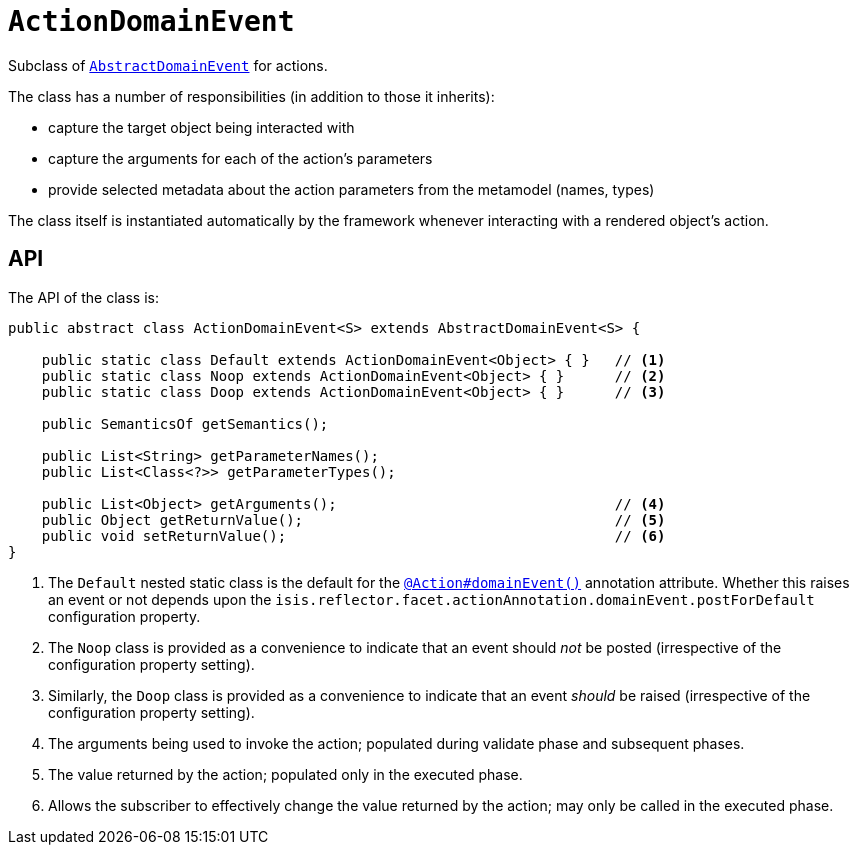 [[ActionDomainEvent]]
= `ActionDomainEvent`

:Notice: Licensed to the Apache Software Foundation (ASF) under one or more contributor license agreements. See the NOTICE file distributed with this work for additional information regarding copyright ownership. The ASF licenses this file to you under the Apache License, Version 2.0 (the "License"); you may not use this file except in compliance with the License. You may obtain a copy of the License at. http://www.apache.org/licenses/LICENSE-2.0 . Unless required by applicable law or agreed to in writing, software distributed under the License is distributed on an "AS IS" BASIS, WITHOUT WARRANTIES OR  CONDITIONS OF ANY KIND, either express or implied. See the License for the specific language governing permissions and limitations under the License.
:page-partial:


Subclass of xref:applib-classes:events.adoc#AbstractDomainEvent[`AbstractDomainEvent`] for actions.

The class has a number of responsibilities (in addition to those it inherits):

* capture the target object being interacted with
* capture the arguments for each of the action's parameters
* provide selected metadata about the action parameters from the metamodel (names, types)

The class itself is instantiated automatically by the framework whenever interacting with a rendered object's action.

== API

The API of the class is:

// TODO: v2: use include::[]

[source,java]
----
public abstract class ActionDomainEvent<S> extends AbstractDomainEvent<S> {

    public static class Default extends ActionDomainEvent<Object> { }   // <.>
    public static class Noop extends ActionDomainEvent<Object> { }      // <.>
    public static class Doop extends ActionDomainEvent<Object> { }      // <.>

    public SemanticsOf getSemantics();

    public List<String> getParameterNames();
    public List<Class<?>> getParameterTypes();

    public List<Object> getArguments();                                 // <.>
    public Object getReturnValue();                                     // <.>
    public void setReturnValue();                                       // <.>
}
----
<.> The `Default` nested static class is the default for the xref:refguide:applib-ant:Action.adoc#domainEvent[`@Action#domainEvent()`]
annotation attribute.
Whether this raises an event or not depends upon the `isis.reflector.facet.actionAnnotation.domainEvent.postForDefault` configuration property.
<.> The `Noop` class is provided as a convenience to indicate that an event should _not_ be posted (irrespective of the configuration property setting).
<.> Similarly, the `Doop` class is provided as a convenience to indicate that an event _should_ be raised (irrespective of the configuration property setting).
<.> The arguments being used to invoke the action; populated during validate phase and subsequent phases.
<.> The value returned by the action; populated only in the executed phase.
<.> Allows the subscriber to effectively change the value returned by the action; may only be called in the executed phase.
